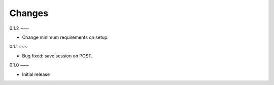 Changes
-------

0.1.2
~~~

* Change minimum requirements on setup.

0.1.1
~~~

* Bug fixed: save session on POST.

0.1.0
~~~

* Initial release
